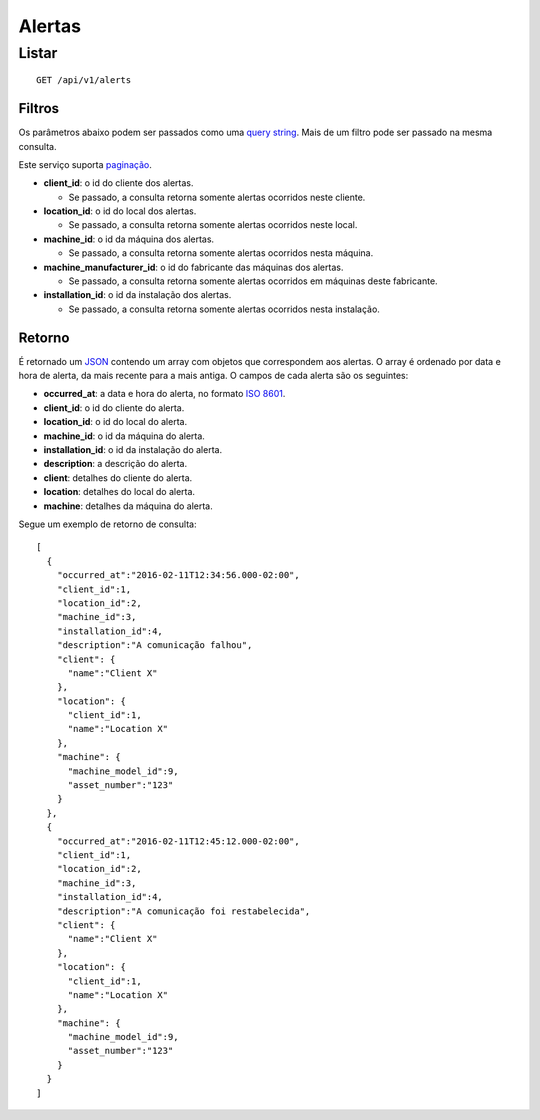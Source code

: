 #######
Alertas
#######

Listar
======

::

    GET /api/v1/alerts

Filtros
-------

Os parâmetros abaixo podem ser passados como uma
`query string <https://en.wikipedia.org/wiki/Query_string>`_. Mais de um filtro
pode ser passado na mesma consulta.

Este serviço suporta `paginação <../overview.html#paginacao>`_.

* **client_id**: o id do cliente dos alertas.

  * Se passado, a consulta retorna somente alertas ocorridos neste cliente.

* **location_id**: o id do local dos alertas.

  * Se passado, a consulta retorna somente alertas ocorridos neste local.

* **machine_id**: o id da máquina dos alertas.

  * Se passado, a consulta retorna somente alertas ocorridos nesta máquina.

* **machine_manufacturer_id**: o id do fabricante das máquinas dos alertas.

  * Se passado, a consulta retorna somente alertas ocorridos em máquinas deste fabricante.

* **installation_id**: o id da instalação dos alertas.

  * Se passado, a consulta retorna somente alertas ocorridos nesta instalação.

Retorno
-------

É retornado um `JSON <https://en.wikipedia.org/wiki/JSON>`_ contendo um array com objetos que correspondem aos alertas. O array é ordenado por data e hora de alerta, da mais recente para a mais antiga. O campos de cada alerta são os seguintes:

* **occurred_at**: a data e hora do alerta, no formato `ISO 8601 <https://en.wikipedia.org/wiki/ISO_8601>`_.
* **client_id**: o id do cliente do alerta.
* **location_id**: o id do local do alerta.
* **machine_id**: o id da máquina do alerta.
* **installation_id**: o id da instalação do alerta.
* **description**: a descrição do alerta.
* **client**: detalhes do cliente do alerta.
* **location**: detalhes do local do alerta.
* **machine**: detalhes da máquina do alerta.

Segue um exemplo de retorno de consulta:

::

    [
      {
        "occurred_at":"2016-02-11T12:34:56.000-02:00",
        "client_id":1,
        "location_id":2,
        "machine_id":3,
        "installation_id":4,
        "description":"A comunicação falhou",
        "client": {
          "name":"Client X"
        },
        "location": {
          "client_id":1,
          "name":"Location X"
        },
        "machine": {
          "machine_model_id":9,
          "asset_number":"123"
        }
      },
      {
        "occurred_at":"2016-02-11T12:45:12.000-02:00",
        "client_id":1,
        "location_id":2,
        "machine_id":3,
        "installation_id":4,
        "description":"A comunicação foi restabelecida",
        "client": {
          "name":"Client X"
        },
        "location": {
          "client_id":1,
          "name":"Location X"
        },
        "machine": {
          "machine_model_id":9,
          "asset_number":"123"
        }
      }
    ]
